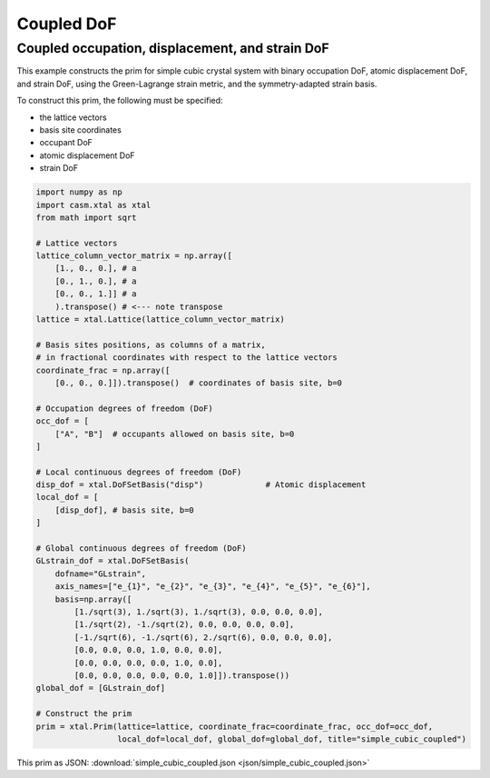 Coupled DoF
===========

Coupled occupation, displacement, and strain DoF
------------------------------------------------


This example constructs the prim for simple cubic crystal system with binary occupation DoF, atomic displacement DoF, and strain DoF, using the Green-Lagrange strain metric, and the symmetry-adapted strain basis.

To construct this prim, the following must be specified:

- the lattice vectors
- basis site coordinates
- occupant DoF
- atomic displacement DoF
- strain DoF


.. code-block:: Python

    import numpy as np
    import casm.xtal as xtal
    from math import sqrt

    # Lattice vectors
    lattice_column_vector_matrix = np.array([
        [1., 0., 0.], # a
        [0., 1., 0.], # a
        [0., 0., 1.]] # a
        ).transpose() # <--- note transpose
    lattice = xtal.Lattice(lattice_column_vector_matrix)

    # Basis sites positions, as columns of a matrix,
    # in fractional coordinates with respect to the lattice vectors
    coordinate_frac = np.array([
        [0., 0., 0.]]).transpose()  # coordinates of basis site, b=0

    # Occupation degrees of freedom (DoF)
    occ_dof = [
        ["A", "B"]  # occupants allowed on basis site, b=0
    ]

    # Local continuous degrees of freedom (DoF)
    disp_dof = xtal.DoFSetBasis("disp")             # Atomic displacement
    local_dof = [
        [disp_dof], # basis site, b=0
    ]

    # Global continuous degrees of freedom (DoF)
    GLstrain_dof = xtal.DoFSetBasis(
        dofname="GLstrain",
        axis_names=["e_{1}", "e_{2}", "e_{3}", "e_{4}", "e_{5}", "e_{6}"],
        basis=np.array([
            [1./sqrt(3), 1./sqrt(3), 1./sqrt(3), 0.0, 0.0, 0.0],
            [1./sqrt(2), -1./sqrt(2), 0.0, 0.0, 0.0, 0.0],
            [-1./sqrt(6), -1./sqrt(6), 2./sqrt(6), 0.0, 0.0, 0.0],
            [0.0, 0.0, 0.0, 1.0, 0.0, 0.0],
            [0.0, 0.0, 0.0, 0.0, 1.0, 0.0],
            [0.0, 0.0, 0.0, 0.0, 0.0, 1.0]]).transpose())
    global_dof = [GLstrain_dof]

    # Construct the prim
    prim = xtal.Prim(lattice=lattice, coordinate_frac=coordinate_frac, occ_dof=occ_dof,
                     local_dof=local_dof, global_dof=global_dof, title="simple_cubic_coupled")

This prim as JSON: :download:`simple_cubic_coupled.json <json/simple_cubic_coupled.json>`
